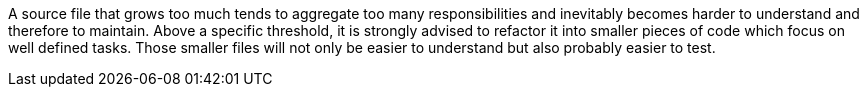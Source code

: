 A source file that grows too much tends to aggregate too many responsibilities and inevitably becomes harder to understand and therefore to maintain. Above a specific threshold, it is strongly advised to refactor it into smaller pieces of code which focus on well defined tasks. Those smaller files will not only be easier to understand but also probably easier to test.

